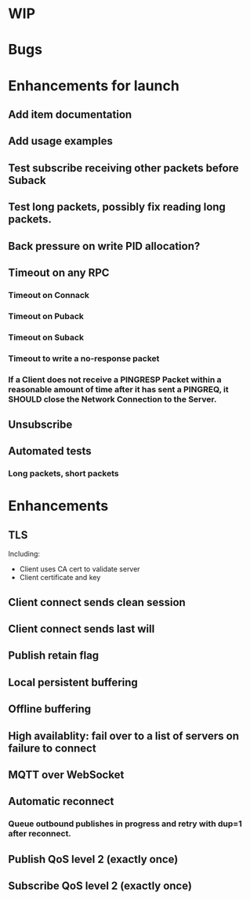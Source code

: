 * WIP


* Bugs


* Enhancements for launch


** Add item documentation
** Add usage examples
** Test subscribe receiving other packets before Suback
** Test long packets, possibly fix reading long packets.
** Back pressure on write PID allocation?
** Timeout on any RPC
*** Timeout on Connack
*** Timeout on Puback
*** Timeout on Suback
*** Timeout to write a no-response packet
*** If a Client does not receive a PINGRESP Packet within a reasonable amount of time after it has sent a PINGREQ, it SHOULD close the Network Connection to the Server.
** Unsubscribe
** Automated tests
*** Long packets, short packets


* Enhancements


** TLS
   Including:
   - Client uses CA cert to validate server
   - Client certificate and key
** Client connect sends clean session
** Client connect sends last will
** Publish retain flag
** Local persistent buffering
** Offline buffering
** High availablity: fail over to a list of servers on failure to connect
** MQTT over WebSocket
** Automatic reconnect
*** Queue outbound publishes in progress and retry with dup=1 after reconnect.
** Publish QoS level 2 (exactly once)
** Subscribe QoS level 2 (exactly once)
